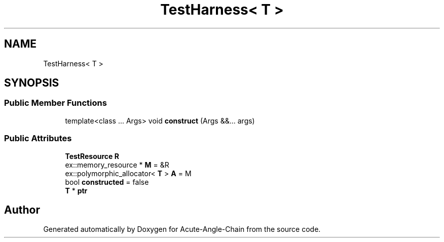 .TH "TestHarness< T >" 3 "Sun Jun 3 2018" "Acute-Angle-Chain" \" -*- nroff -*-
.ad l
.nh
.SH NAME
TestHarness< T >
.SH SYNOPSIS
.br
.PP
.SS "Public Member Functions"

.in +1c
.ti -1c
.RI "template<class \&.\&.\&. Args> void \fBconstruct\fP (Args &&\&.\&.\&. args)"
.br
.in -1c
.SS "Public Attributes"

.in +1c
.ti -1c
.RI "\fBTestResource\fP \fBR\fP"
.br
.ti -1c
.RI "ex::memory_resource * \fBM\fP = &R"
.br
.ti -1c
.RI "ex::polymorphic_allocator< \fBT\fP > \fBA\fP = M"
.br
.ti -1c
.RI "bool \fBconstructed\fP = false"
.br
.ti -1c
.RI "\fBT\fP * \fBptr\fP"
.br
.in -1c

.SH "Author"
.PP 
Generated automatically by Doxygen for Acute-Angle-Chain from the source code\&.
